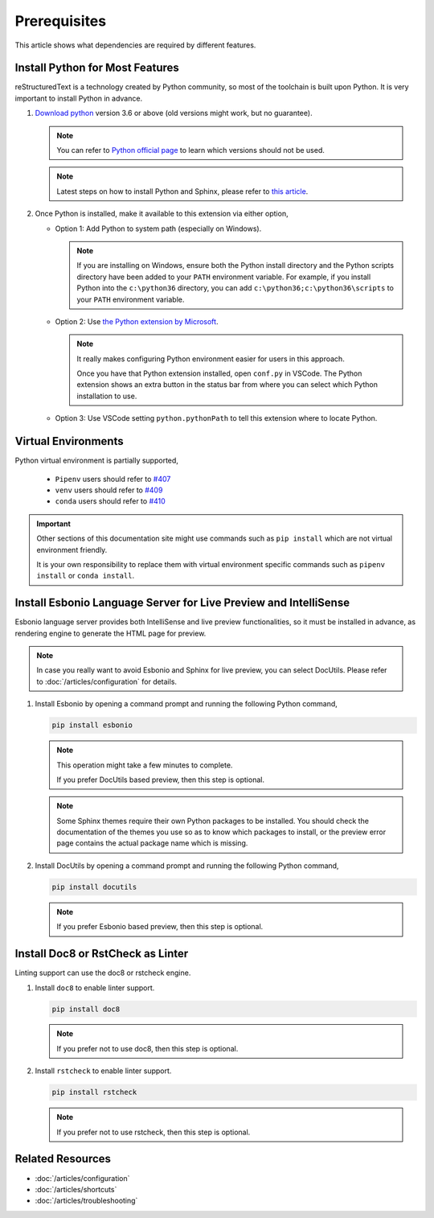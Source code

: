 Prerequisites
=============
This article shows what dependencies are required by different features.

Install Python for Most Features
--------------------------------
reStructuredText is a technology created by Python community, so most of the
toolchain is built upon Python. It is very important to install Python in
advance.

#. `Download python <https://www.python.org/downloads/>`_ version 3.6 or above
   (old versions might work, but no guarantee).

   .. note:: You can refer to `Python official page <https://devguide.python.org/devcycle/#end-of-life-branches>`_
      to learn which versions should not be used.

   .. note:: Latest steps on how to install Python and Sphinx, please refer to
      `this article <https://docs.readthedocs.io/en/latest/getting_started.html#in-rst>`_.

#. Once Python is installed, make it available to this extension via either
   option,

   * Option 1: Add Python to system path (especially on Windows).

     .. note:: If you are installing on Windows, ensure both the Python install
        directory and the Python scripts directory have been added to your
        ``PATH`` environment variable. For example, if you install Python into
        the ``c:\python36`` directory, you can add
        ``c:\python36;c:\python36\scripts`` to your ``PATH`` environment
        variable.

   * Option 2: Use `the Python extension by Microsoft <https://marketplace.visualstudio.com/items?itemName=ms-python.python>`_.

     .. note:: It really makes configuring Python environment easier for users
        in this approach.

        Once you have that Python extension installed, open ``conf.py`` in
        VSCode. The Python extension shows an extra button in the status bar
        from where you can select which Python installation to use.

   * Option 3: Use VSCode setting ``python.pythonPath`` to tell this extension
     where to locate Python.

Virtual Environments
--------------------

Python virtual environment is partially supported,

   * ``Pipenv`` users should refer to `#407 <https://github.com/vscode-restructuredtext/vscode-restructuredtext/issues/407>`_ 
   * ``venv`` users should refer to `#409 <https://github.com/vscode-restructuredtext/vscode-restructuredtext/issues/409>`_ 
   * ``conda`` users should refer to `#410 <https://github.com/vscode-restructuredtext/vscode-restructuredtext/issues/410>`_ 

.. important:: Other sections of this documentation site might use commands
   such as ``pip install`` which are not virtual environment friendly.

   It is your own responsibility to replace them with virtual environment
   specific commands such as ``pipenv install`` or ``conda install``.

Install Esbonio Language Server for Live Preview and IntelliSense
-----------------------------------------------------------------

Esbonio language server provides both IntelliSense and live preview
functionalities, so it must be installed in advance, as
rendering engine to generate the HTML page for preview.

.. note:: In case you really want to avoid Esbonio and Sphinx for live preview,
   you can select DocUtils. Please refer to :doc:`/articles/configuration` for
   details.

#. Install Esbonio by opening a command prompt and running the following Python
   command,

   .. code-block:: text

      pip install esbonio

   .. note:: This operation might take a few minutes to complete.

      If you prefer DocUtils based preview, then this step is optional.

   .. note:: Some Sphinx themes require their own Python packages to be
      installed. You should check the documentation of the themes you use so as
      to know which packages to install, or the preview error page contains the
      actual package name which is missing.

#. Install DocUtils by opening a command prompt and running the following Python
   command,

   .. code-block:: text

      pip install docutils

   .. note:: If you prefer Esbonio based preview, then this step is optional.

Install Doc8 or RstCheck as Linter
----------------------------------
Linting support can use the doc8 or rstcheck engine.

#. Install ``doc8`` to enable linter support.

   .. code-block:: text

      pip install doc8

   .. note:: If you prefer not to use doc8, then this step is optional.

#. Install ``rstcheck`` to enable linter support.

   .. code-block:: text

      pip install rstcheck

   .. note:: If you prefer not to use rstcheck, then this step is optional.

Related Resources
-----------------

- :doc:`/articles/configuration`
- :doc:`/articles/shortcuts`
- :doc:`/articles/troubleshooting`

